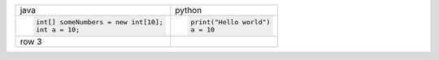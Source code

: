 
+--------------------------------------+--------------------------+
| java                                 | python                   |
+--------------------------------------+--------------------------+
|                                      |                          |
| .. code:: java                       | .. code:: python         |
|                                      |                          |
|    int[] someNumbers = new int[10];  |    print("Hello world")  |
|    int a = 10;                       |    a = 10                |
|                                      |                          |
+--------------------------------------+--------------------------+
| row 3                                |                          |
+--------------------------------------+--------------------------+

